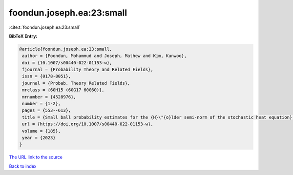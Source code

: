 foondun.joseph.ea:23:small
==========================

:cite:t:`foondun.joseph.ea:23:small`

**BibTeX Entry:**

.. code-block:: bibtex

   @article{foondun.joseph.ea:23:small,
    author = {Foondun, Mohammud and Joseph, Mathew and Kim, Kunwoo},
    doi = {10.1007/s00440-022-01153-w},
    fjournal = {Probability Theory and Related Fields},
    issn = {0178-8051},
    journal = {Probab. Theory Related Fields},
    mrclass = {60H15 (60G17 60G60)},
    mrnumber = {4528976},
    number = {1-2},
    pages = {553--613},
    title = {Small ball probability estimates for the {H}\"{o}lder semi-norm of the stochastic heat equation},
    url = {https://doi.org/10.1007/s00440-022-01153-w},
    volume = {185},
    year = {2023}
   }
`The URL link to the source <ttps://doi.org/10.1007/s00440-022-01153-w}>`_


`Back to index <../By-Cite-Keys.html>`_
